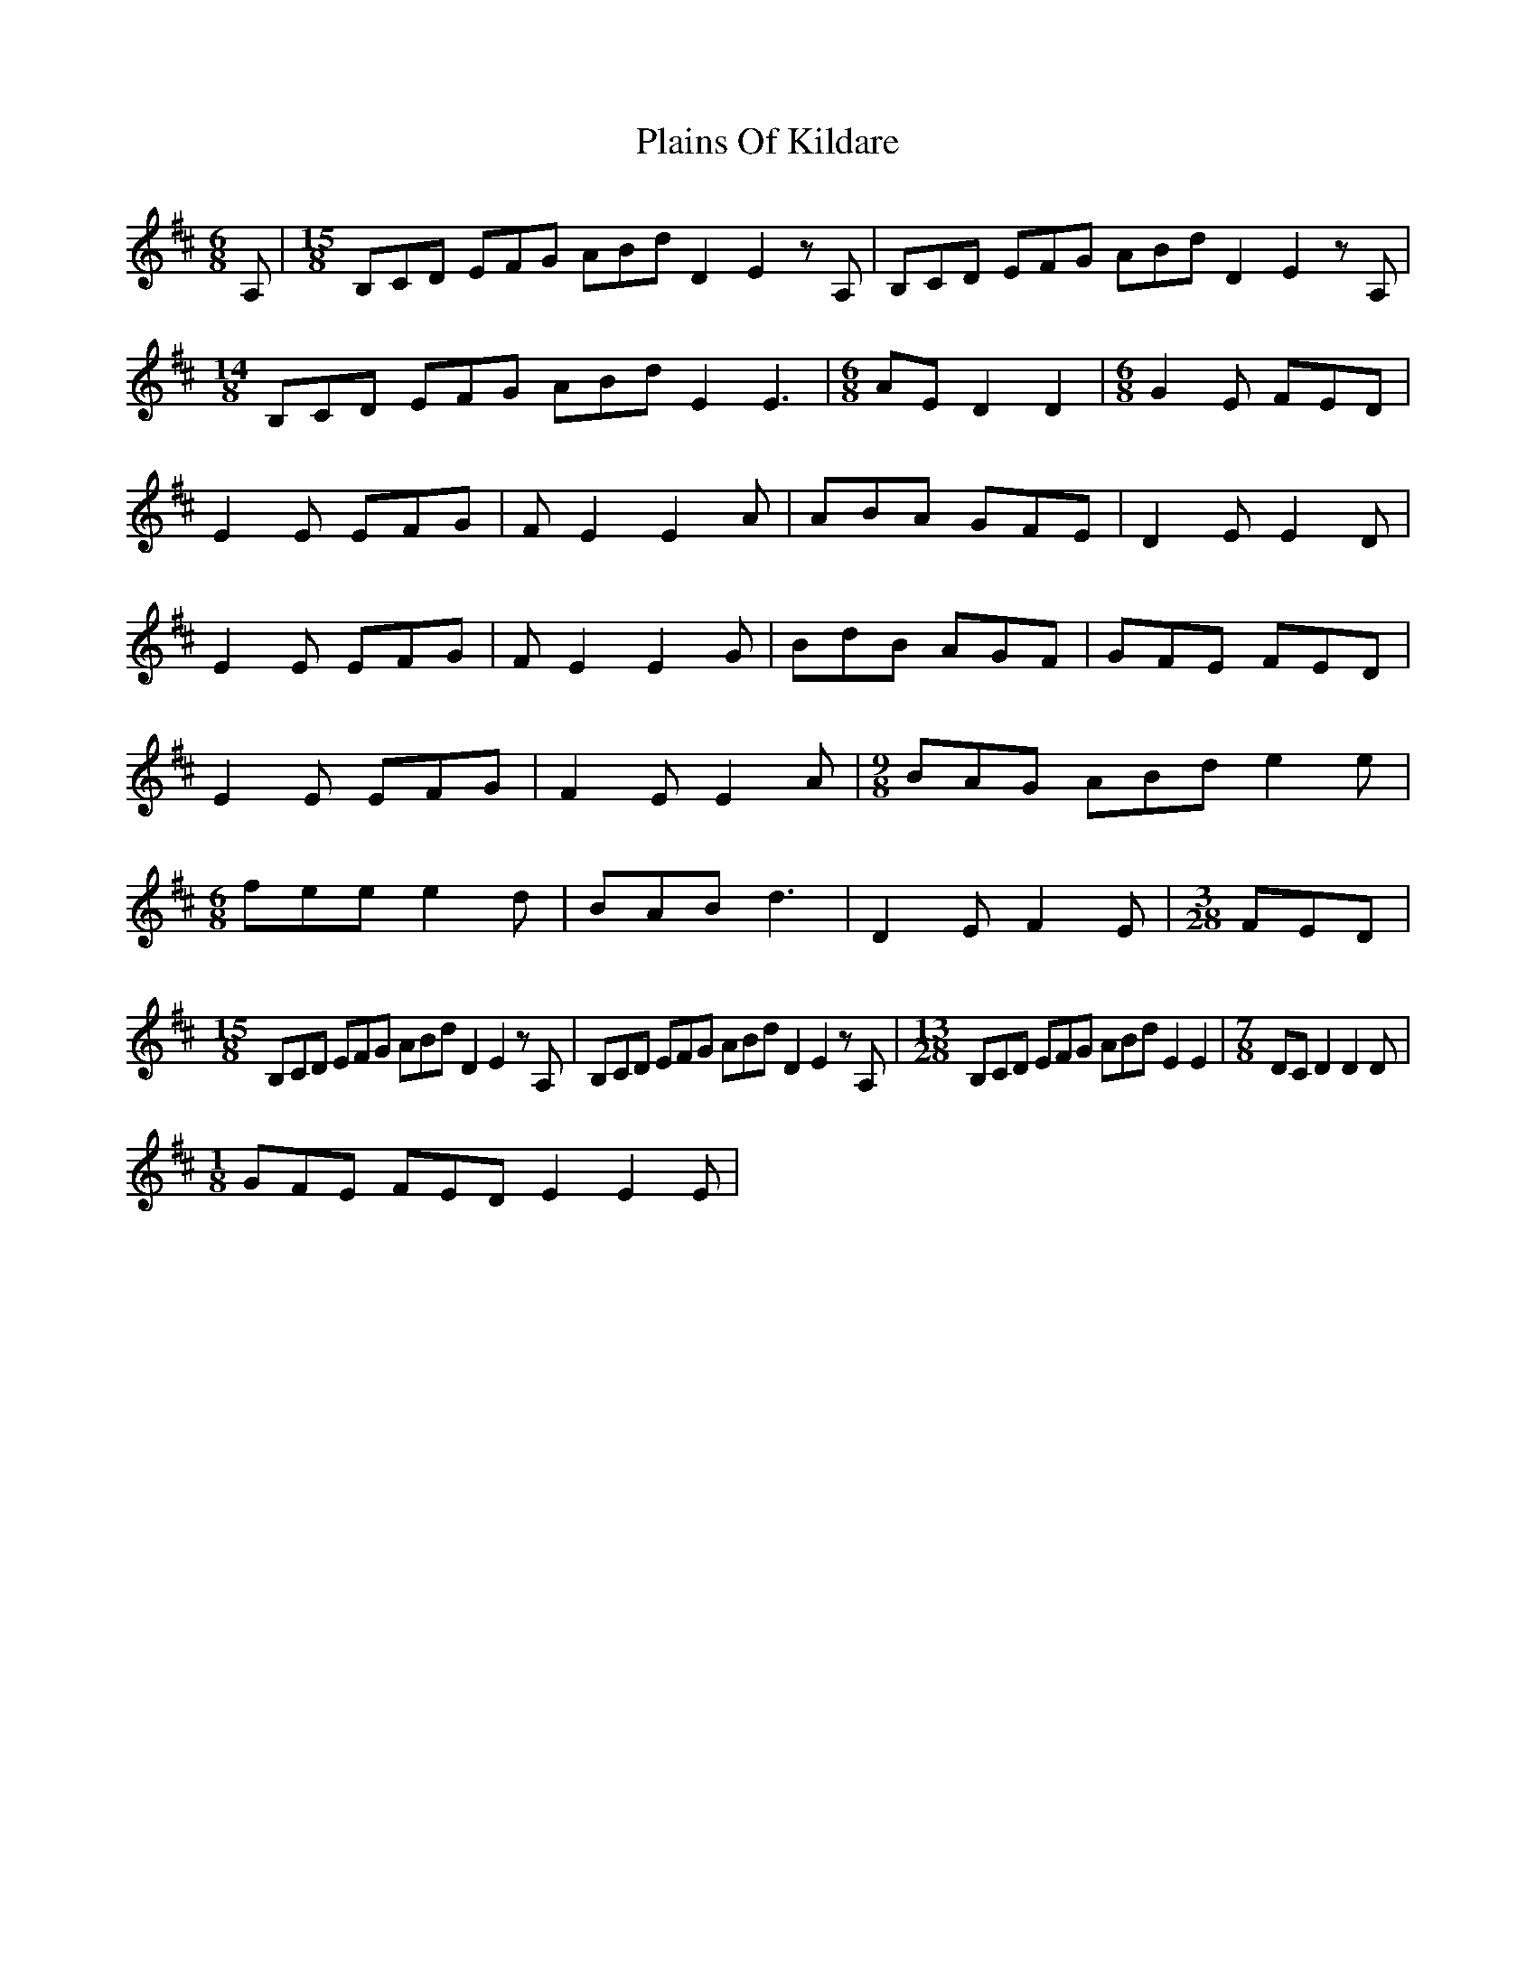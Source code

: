 X: 32484
T: Plains Of Kildare
R: jig
M: 6/8
K: Edorian
A,|[M:15/8] B,CD EFG ABd D2 E2zA,|B,CD EFG ABd D2 E2zA,|
[M:14/8] B,CD EFG ABd E2 E3|[M:6/8]AE D2 D2|[M:6/8] G2E FED|
E2E EFG|FE2 E2A|ABA GFE|D2E E2D|
E2E EFG|FE2 E2G|BdB AGF|GFE FED|
E2E EFG|F2E E2A|[M:9/8] BAG ABd e2e|
[M:6/8]fee e2d|BAB d3|D2E F2E|[M:3/28]FED|
[M:15/8] B,CD EFG ABd D2 E2zA,|B,CD EFG ABd D2 E2zA,|[M:13/28]B,CD EFG ABd E2 E2|[M:7/8]DCD2 D2D|
[M:1/8]GFE FED E2 E2E|

